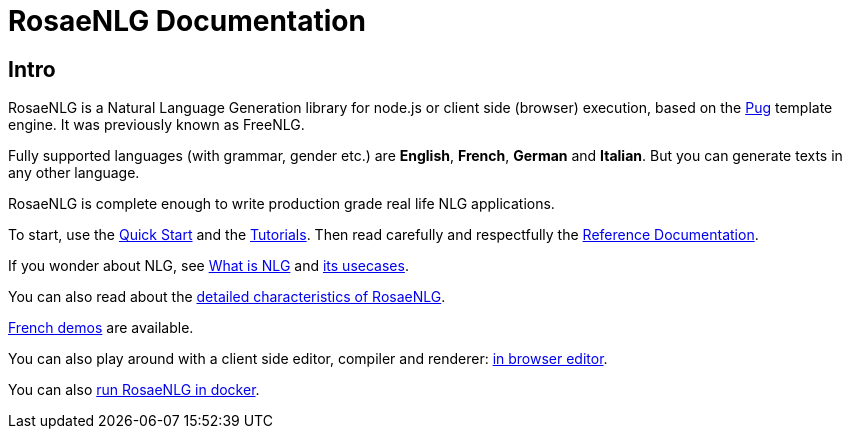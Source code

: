 = RosaeNLG Documentation

== Intro

RosaeNLG is a Natural Language Generation library for node.js or client side (browser) execution, based on the https://pugjs.org/[Pug] template engine. It was previously known as FreeNLG.

Fully supported languages (with grammar, gender etc.) are *English*, *French*, *German* and *Italian*. But you can generate texts in any other language.

RosaeNLG is complete enough to write production grade real life NLG applications.

To start, use the xref:quickstart.adoc[Quick Start] and the xref:tutorials:intro.adoc[Tutorials]. Then read carefully and respectfully the xref:mixins_ref:intro.adoc[Reference Documentation].

If you wonder about NLG, see xref:about:nlg.adoc[What is NLG] and xref:about:usecases.adoc[its usecases].

You can also read about the xref:about:features.adoc[detailed characteristics of RosaeNLG].

link:https://rosaenlg.org/secret/demos/demos.html[French demos] are available.

You can also play around with a client side editor, compiler and renderer: link:https://rosaenlg.org/secret/ide/demo_en_US.html[in browser editor].

You can also xref:quickstart.adoc#docker[run RosaeNLG in docker].
